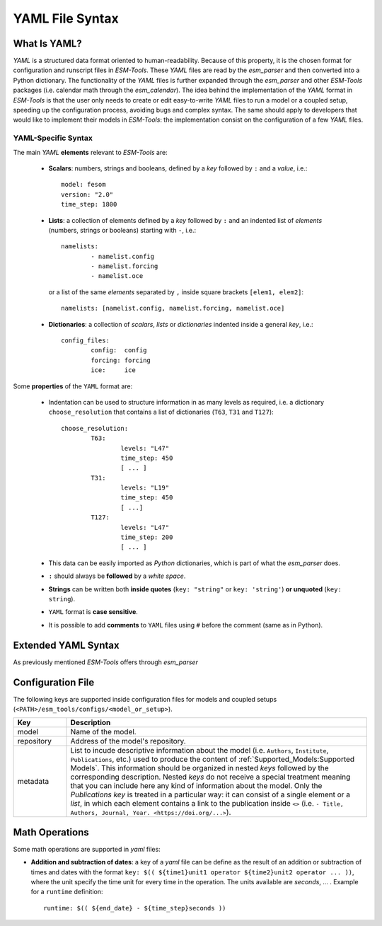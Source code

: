 .. highlight:: shell

================
YAML File Syntax
================

What Is YAML?
=============

`YAML` is a structured data format oriented to human-readability. Because of this property,
it is the chosen format for configuration and runscript files in `ESM-Tools`. These
`YAML` files are read by the `esm_parser` and then converted into a Python dictionary.
The functionality of the `YAML` files is further expanded through the `esm_parser` and
other `ESM-Tools` packages (i.e. calendar math through the `esm_calendar`). The
idea behind the implementation of the `YAML` format in `ESM-Tools` is that the user only
needs to create or edit easy-to-write `YAML` files to run a model or a coupled setup,
speeding up the configuration process, avoiding bugs and complex syntax.
The same should apply to developers that would like to implement their models
in `ESM-Tools`: the implementation consist on the configuration of a few `YAML` files.

YAML-Specific Syntax
~~~~~~~~~~~~~~~~~~~~

The main `YAML` **elements** relevant to `ESM-Tools` are:

  * **Scalars**: numbers, strings and booleans, defined by a `key` followed by ``:`` and a
    `value`, i.e.::

      model: fesom
      version: "2.0"
      time_step: 1800

  * **Lists**: a collection of elements defined by a `key` followed by ``:`` and an indented
    list of `elements` (numbers, strings or booleans) starting with ``-``, i.e.::

      namelists:
              - namelist.config
              - namelist.forcing
              - namelist.oce

   or a list of the same `elements` separated by ``,`` inside square brackets ``[elem1, elem2]``::

       namelists: [namelist.config, namelist.forcing, namelist.oce]

  * **Dictionaries**: a collection of `scalars`, `lists` or `dictionaries` indented inside a
    general `key`, i.e.::

      config_files:
              config:  config
              forcing: forcing
              ice:     ice

Some **properties** of the ``YAML`` format are:

  * Indentation can be used to structure information in as many levels as required, i.e. a dictionary
    ``choose_resolution`` that contains a list of dictionaries (``T63``, ``T31`` and ``T127``)::

      choose_resolution:
              T63:
                      levels: "L47"
                      time_step: 450
                      [ ... ]
              T31:
                      levels: "L19"
                      time_step: 450
                      [ ...]
              T127:
                      levels: "L47"
                      time_step: 200
                      [ ... ]

  * This data can be easily imported as `Python` dictionaries, which is part of what the `esm_parser`
    does.

  * ``:`` should always be **followed** by a `white space`.

  * **Strings** can be written both **inside quotes** (``key: "string"`` or ``key: 'string'``) **or 
    unquoted** (``key: string``).

  * ``YAML`` format is **case sensitive**.

  * It is possible to add **comments** to ``YAML`` files using ``#`` before the comment (same as in
    Python).

Extended YAML Syntax
====================

As previously mentioned `ESM-Tools` offers through `esm_parser` 

Configuration File
==================

The following keys are supported inside configuration files for models and coupled setups
(``<PATH>/esm_tools/configs/<model_or_setup>``).

.. csv-table::
   :header: Key, Description
   :widths: 15, 85

   model,       Name of the model.
   repository,  Address of the model's repository.
   metadata,    "List to incude descriptive information about the model (i.e. ``Authors``, ``Institute``, ``Publications``, etc.) used to produce the content of :ref:`Supported_Models:Supported Models`. This information should be organized in nested `keys` followed by the corresponding description. Nested `keys` do not receive a special treatment meaning that you can include here any kind of information about the model. Only the `Publications` `key` is treated in a particular way: it can consist of a single element or a `list`, in which each element contains a link to the publication inside ``<>`` (i.e. ``- Title, Authors, Journal, Year. <https://doi.org/...>``)."

Math Operations
===============

Some math operations are supported in `yaml` files:

* **Addition and subtraction of dates**: a key of a `yaml` file can be define as the result
  of an addition or subtraction of times and dates with the format ``key:
  $(( ${time1}unit1 operator ${time2}unit2 operator ... ))``, where the unit specify
  the time unit for every time in the operation.
  The units available are `seconds`, ... . Example for a ``runtime`` definition::

        runtime: $(( ${end_date} - ${time_step}seconds ))


